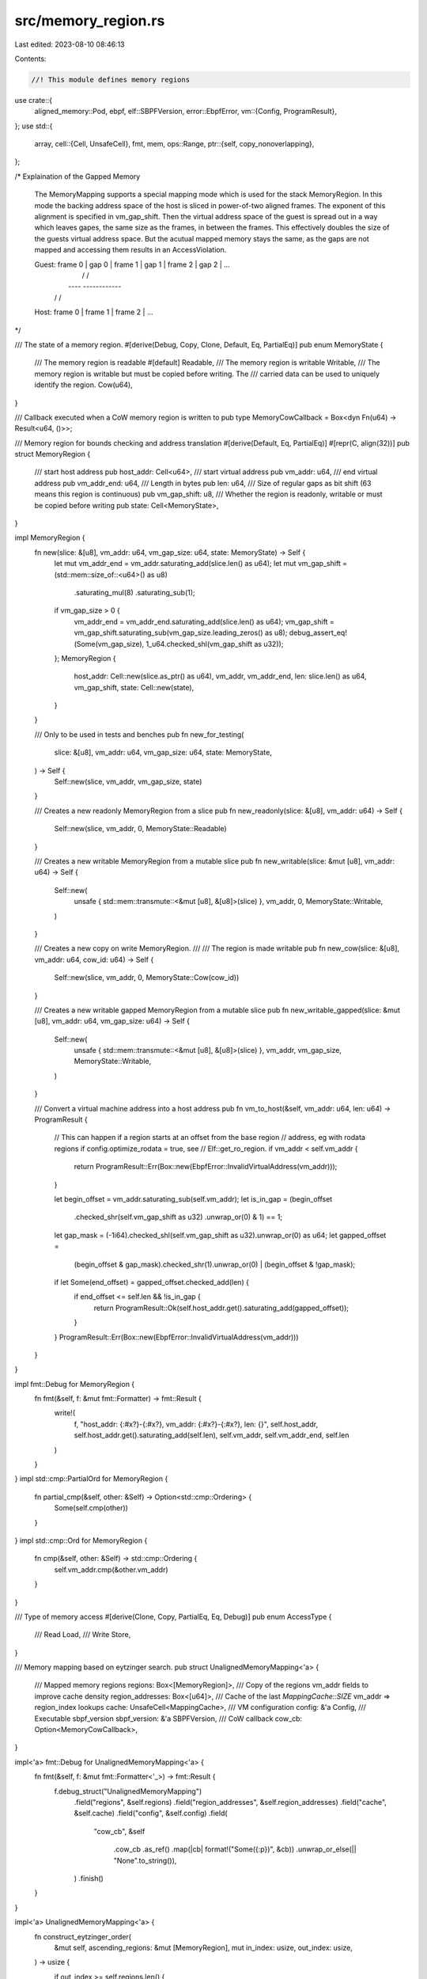 src/memory_region.rs
====================

Last edited: 2023-08-10 08:46:13

Contents:

.. code-block:: rs

    //! This module defines memory regions

use crate::{
    aligned_memory::Pod,
    ebpf,
    elf::SBPFVersion,
    error::EbpfError,
    vm::{Config, ProgramResult},
};
use std::{
    array,
    cell::{Cell, UnsafeCell},
    fmt, mem,
    ops::Range,
    ptr::{self, copy_nonoverlapping},
};

/* Explaination of the Gapped Memory

    The MemoryMapping supports a special mapping mode which is used for the stack MemoryRegion.
    In this mode the backing address space of the host is sliced in power-of-two aligned frames.
    The exponent of this alignment is specified in vm_gap_shift. Then the virtual address space
    of the guest is spread out in a way which leaves gapes, the same size as the frames, in
    between the frames. This effectively doubles the size of the guests virtual address space.
    But the acutual mapped memory stays the same, as the gaps are not mapped and accessing them
    results in an AccessViolation.

    Guest: frame 0 | gap 0 | frame 1 | gap 1 | frame 2 | gap 2 | ...
              |                /                 /
              |          *----*    *------------*
              |         /         /
    Host:  frame 0 | frame 1 | frame 2 | ...
*/

/// The state of a memory region.
#[derive(Debug, Copy, Clone, Default, Eq, PartialEq)]
pub enum MemoryState {
    /// The memory region is readable
    #[default]
    Readable,
    /// The memory region is writable
    Writable,
    /// The memory region is writable but must be copied before writing. The
    /// carried data can be used to uniquely identify the region.
    Cow(u64),
}

/// Callback executed when a CoW memory region is written to
pub type MemoryCowCallback = Box<dyn Fn(u64) -> Result<u64, ()>>;

/// Memory region for bounds checking and address translation
#[derive(Default, Eq, PartialEq)]
#[repr(C, align(32))]
pub struct MemoryRegion {
    /// start host address
    pub host_addr: Cell<u64>,
    /// start virtual address
    pub vm_addr: u64,
    /// end virtual address
    pub vm_addr_end: u64,
    /// Length in bytes
    pub len: u64,
    /// Size of regular gaps as bit shift (63 means this region is continuous)
    pub vm_gap_shift: u8,
    /// Whether the region is readonly, writable or must be copied before writing
    pub state: Cell<MemoryState>,
}

impl MemoryRegion {
    fn new(slice: &[u8], vm_addr: u64, vm_gap_size: u64, state: MemoryState) -> Self {
        let mut vm_addr_end = vm_addr.saturating_add(slice.len() as u64);
        let mut vm_gap_shift = (std::mem::size_of::<u64>() as u8)
            .saturating_mul(8)
            .saturating_sub(1);
        if vm_gap_size > 0 {
            vm_addr_end = vm_addr_end.saturating_add(slice.len() as u64);
            vm_gap_shift = vm_gap_shift.saturating_sub(vm_gap_size.leading_zeros() as u8);
            debug_assert_eq!(Some(vm_gap_size), 1_u64.checked_shl(vm_gap_shift as u32));
        };
        MemoryRegion {
            host_addr: Cell::new(slice.as_ptr() as u64),
            vm_addr,
            vm_addr_end,
            len: slice.len() as u64,
            vm_gap_shift,
            state: Cell::new(state),
        }
    }

    /// Only to be used in tests and benches
    pub fn new_for_testing(
        slice: &[u8],
        vm_addr: u64,
        vm_gap_size: u64,
        state: MemoryState,
    ) -> Self {
        Self::new(slice, vm_addr, vm_gap_size, state)
    }

    /// Creates a new readonly MemoryRegion from a slice
    pub fn new_readonly(slice: &[u8], vm_addr: u64) -> Self {
        Self::new(slice, vm_addr, 0, MemoryState::Readable)
    }

    /// Creates a new writable MemoryRegion from a mutable slice
    pub fn new_writable(slice: &mut [u8], vm_addr: u64) -> Self {
        Self::new(
            unsafe { std::mem::transmute::<&mut [u8], &[u8]>(slice) },
            vm_addr,
            0,
            MemoryState::Writable,
        )
    }

    /// Creates a new copy on write MemoryRegion.
    ///
    /// The region is made writable
    pub fn new_cow(slice: &[u8], vm_addr: u64, cow_id: u64) -> Self {
        Self::new(slice, vm_addr, 0, MemoryState::Cow(cow_id))
    }

    /// Creates a new writable gapped MemoryRegion from a mutable slice
    pub fn new_writable_gapped(slice: &mut [u8], vm_addr: u64, vm_gap_size: u64) -> Self {
        Self::new(
            unsafe { std::mem::transmute::<&mut [u8], &[u8]>(slice) },
            vm_addr,
            vm_gap_size,
            MemoryState::Writable,
        )
    }

    /// Convert a virtual machine address into a host address
    pub fn vm_to_host(&self, vm_addr: u64, len: u64) -> ProgramResult {
        // This can happen if a region starts at an offset from the base region
        // address, eg with rodata regions if config.optimize_rodata = true, see
        // Elf::get_ro_region.
        if vm_addr < self.vm_addr {
            return ProgramResult::Err(Box::new(EbpfError::InvalidVirtualAddress(vm_addr)));
        }

        let begin_offset = vm_addr.saturating_sub(self.vm_addr);
        let is_in_gap = (begin_offset
            .checked_shr(self.vm_gap_shift as u32)
            .unwrap_or(0)
            & 1)
            == 1;
        let gap_mask = (-1i64).checked_shl(self.vm_gap_shift as u32).unwrap_or(0) as u64;
        let gapped_offset =
            (begin_offset & gap_mask).checked_shr(1).unwrap_or(0) | (begin_offset & !gap_mask);
        if let Some(end_offset) = gapped_offset.checked_add(len) {
            if end_offset <= self.len && !is_in_gap {
                return ProgramResult::Ok(self.host_addr.get().saturating_add(gapped_offset));
            }
        }
        ProgramResult::Err(Box::new(EbpfError::InvalidVirtualAddress(vm_addr)))
    }
}

impl fmt::Debug for MemoryRegion {
    fn fmt(&self, f: &mut fmt::Formatter) -> fmt::Result {
        write!(
            f,
            "host_addr: {:#x?}-{:#x?}, vm_addr: {:#x?}-{:#x?}, len: {}",
            self.host_addr,
            self.host_addr.get().saturating_add(self.len),
            self.vm_addr,
            self.vm_addr_end,
            self.len
        )
    }
}
impl std::cmp::PartialOrd for MemoryRegion {
    fn partial_cmp(&self, other: &Self) -> Option<std::cmp::Ordering> {
        Some(self.cmp(other))
    }
}
impl std::cmp::Ord for MemoryRegion {
    fn cmp(&self, other: &Self) -> std::cmp::Ordering {
        self.vm_addr.cmp(&other.vm_addr)
    }
}

/// Type of memory access
#[derive(Clone, Copy, PartialEq, Eq, Debug)]
pub enum AccessType {
    /// Read
    Load,
    /// Write
    Store,
}

/// Memory mapping based on eytzinger search.
pub struct UnalignedMemoryMapping<'a> {
    /// Mapped memory regions
    regions: Box<[MemoryRegion]>,
    /// Copy of the regions vm_addr fields to improve cache density
    region_addresses: Box<[u64]>,
    /// Cache of the last `MappingCache::SIZE` vm_addr => region_index lookups
    cache: UnsafeCell<MappingCache>,
    /// VM configuration
    config: &'a Config,
    /// Executable sbpf_version
    sbpf_version: &'a SBPFVersion,
    /// CoW callback
    cow_cb: Option<MemoryCowCallback>,
}

impl<'a> fmt::Debug for UnalignedMemoryMapping<'a> {
    fn fmt(&self, f: &mut fmt::Formatter<'_>) -> fmt::Result {
        f.debug_struct("UnalignedMemoryMapping")
            .field("regions", &self.regions)
            .field("region_addresses", &self.region_addresses)
            .field("cache", &self.cache)
            .field("config", &self.config)
            .field(
                "cow_cb",
                &self
                    .cow_cb
                    .as_ref()
                    .map(|cb| format!("Some({:p})", &cb))
                    .unwrap_or_else(|| "None".to_string()),
            )
            .finish()
    }
}

impl<'a> UnalignedMemoryMapping<'a> {
    fn construct_eytzinger_order(
        &mut self,
        ascending_regions: &mut [MemoryRegion],
        mut in_index: usize,
        out_index: usize,
    ) -> usize {
        if out_index >= self.regions.len() {
            return in_index;
        }
        in_index = self.construct_eytzinger_order(
            ascending_regions,
            in_index,
            out_index.saturating_mul(2).saturating_add(1),
        );
        self.regions[out_index] = mem::take(&mut ascending_regions[in_index]);
        self.region_addresses[out_index] = self.regions[out_index].vm_addr;
        self.construct_eytzinger_order(
            ascending_regions,
            in_index.saturating_add(1),
            out_index.saturating_mul(2).saturating_add(2),
        )
    }

    fn new_internal(
        mut regions: Vec<MemoryRegion>,
        cow_cb: Option<MemoryCowCallback>,
        config: &'a Config,
        sbpf_version: &'a SBPFVersion,
    ) -> Result<Self, EbpfError> {
        regions.sort();
        for index in 1..regions.len() {
            let first = &regions[index.saturating_sub(1)];
            let second = &regions[index];
            if first.vm_addr_end > second.vm_addr {
                return Err(EbpfError::InvalidMemoryRegion(index));
            }
        }

        let mut result = Self {
            regions: (0..regions.len())
                .map(|_| MemoryRegion::default())
                .collect::<Vec<_>>()
                .into_boxed_slice(),
            region_addresses: vec![0; regions.len()].into_boxed_slice(),
            cache: UnsafeCell::new(MappingCache::new()),
            config,
            sbpf_version,
            cow_cb,
        };
        result.construct_eytzinger_order(&mut regions, 0, 0);
        Ok(result)
    }

    /// Creates a new UnalignedMemoryMapping structure from the given regions
    pub fn new(
        regions: Vec<MemoryRegion>,
        config: &'a Config,
        sbpf_version: &'a SBPFVersion,
    ) -> Result<Self, EbpfError> {
        Self::new_internal(regions, None, config, sbpf_version)
    }

    /// Creates a new UnalignedMemoryMapping from the given regions.
    ///
    /// `cow_cb` is used to copy CoW regions on the first write access.
    pub fn new_with_cow(
        regions: Vec<MemoryRegion>,
        cow_cb: MemoryCowCallback,
        config: &'a Config,
        sbpf_version: &'a SBPFVersion,
    ) -> Result<Self, EbpfError> {
        Self::new_internal(regions, Some(cow_cb), config, sbpf_version)
    }

    #[allow(clippy::arithmetic_side_effects)]
    fn find_region(&self, cache: &mut MappingCache, vm_addr: u64) -> Option<&MemoryRegion> {
        if let Some(index) = cache.find(vm_addr) {
            // Safety:
            // Cached index, we validated it before caching it. See the corresponding safety section
            // in the miss branch.
            Some(unsafe { self.regions.get_unchecked(index - 1) })
        } else {
            let mut index = 1;
            while index <= self.region_addresses.len() {
                // Safety:
                // we start the search at index=1 and in the loop condition check
                // for index <= len, so bound checks can be avoided
                index = (index << 1)
                    + unsafe { *self.region_addresses.get_unchecked(index - 1) <= vm_addr }
                        as usize;
            }
            index >>= index.trailing_zeros() + 1;
            if index == 0 {
                return None;
            }
            // Safety:
            // we check for index==0 above, and by construction if we get here index
            // must be contained in region
            let region = unsafe { self.regions.get_unchecked(index - 1) };
            cache.insert(region.vm_addr..region.vm_addr_end, index);
            Some(region)
        }
    }

    /// Given a list of regions translate from virtual machine to host address
    pub fn map(&self, access_type: AccessType, vm_addr: u64, len: u64, pc: usize) -> ProgramResult {
        // Safety:
        // &mut references to the mapping cache are only created internally from methods that do not
        // invoke each other. UnalignedMemoryMapping is !Sync, so the cache reference below is
        // guaranteed to be unique.
        let cache = unsafe { &mut *self.cache.get() };

        let region = match self.find_region(cache, vm_addr) {
            Some(res) => res,
            None => {
                return generate_access_violation(
                    self.config,
                    self.sbpf_version,
                    access_type,
                    vm_addr,
                    len,
                    pc,
                )
            }
        };

        if access_type == AccessType::Load || ensure_writable_region(region, &self.cow_cb) {
            if let ProgramResult::Ok(host_addr) = region.vm_to_host(vm_addr, len) {
                return ProgramResult::Ok(host_addr);
            }
        }

        generate_access_violation(
            self.config,
            self.sbpf_version,
            access_type,
            vm_addr,
            len,
            pc,
        )
    }

    /// Loads `size_of::<T>()` bytes from the given address.
    ///
    /// See [MemoryMapping::load].
    #[inline(always)]
    pub fn load<T: Pod + Into<u64>>(&self, mut vm_addr: u64, pc: usize) -> ProgramResult {
        let mut len = mem::size_of::<T>() as u64;
        debug_assert!(len <= mem::size_of::<u64>() as u64);

        // Safety:
        // &mut references to the mapping cache are only created internally from methods that do not
        // invoke each other. UnalignedMemoryMapping is !Sync, so the cache reference below is
        // guaranteed to be unique.
        let cache = unsafe { &mut *self.cache.get() };

        let mut region = match self.find_region(cache, vm_addr) {
            Some(region) => {
                if let ProgramResult::Ok(host_addr) = region.vm_to_host(vm_addr, len) {
                    // fast path
                    return ProgramResult::Ok(unsafe {
                        ptr::read_unaligned::<T>(host_addr as *const _).into()
                    });
                }

                region
            }
            None => {
                return generate_access_violation(
                    self.config,
                    self.sbpf_version,
                    AccessType::Load,
                    vm_addr,
                    len,
                    pc,
                )
            }
        };

        // slow path
        let initial_len = len;
        let initial_vm_addr = vm_addr;
        let mut value = 0u64;
        let mut ptr = &mut value as *mut _ as *mut u8;

        while len > 0 {
            let load_len = len.min(region.vm_addr_end.saturating_sub(vm_addr));
            if load_len == 0 {
                break;
            }
            if let ProgramResult::Ok(host_addr) = region.vm_to_host(vm_addr, load_len) {
                // Safety:
                // we debug_assert!(len <= mem::size_of::<u64>()) so we never
                // overflow &value
                unsafe {
                    copy_nonoverlapping(host_addr as *const _, ptr, load_len as usize);
                    ptr = ptr.add(load_len as usize);
                };
                len = len.saturating_sub(load_len);
                if len == 0 {
                    return ProgramResult::Ok(value);
                }
                vm_addr = vm_addr.saturating_add(load_len);
                region = match self.find_region(cache, vm_addr) {
                    Some(region) => region,
                    None => break,
                };
            } else {
                break;
            }
        }

        generate_access_violation(
            self.config,
            self.sbpf_version,
            AccessType::Load,
            initial_vm_addr,
            initial_len,
            pc,
        )
    }

    /// Store `value` at the given address.
    ///
    /// See [MemoryMapping::store].
    #[inline]
    pub fn store<T: Pod>(&self, value: T, mut vm_addr: u64, pc: usize) -> ProgramResult {
        let mut len = mem::size_of::<T>() as u64;

        // Safety:
        // &mut references to the mapping cache are only created internally from methods that do not
        // invoke each other. UnalignedMemoryMapping is !Sync, so the cache reference below is
        // guaranteed to be unique.
        let cache = unsafe { &mut *self.cache.get() };

        let mut src = &value as *const _ as *const u8;

        let mut region = match self.find_region(cache, vm_addr) {
            Some(region) if ensure_writable_region(region, &self.cow_cb) => {
                // fast path
                if let ProgramResult::Ok(host_addr) = region.vm_to_host(vm_addr, len) {
                    // Safety:
                    // vm_to_host() succeeded so we know there's enough space to
                    // store `value`
                    unsafe { ptr::write_unaligned(host_addr as *mut _, value) };
                    return ProgramResult::Ok(host_addr);
                }
                region
            }
            _ => {
                return generate_access_violation(
                    self.config,
                    self.sbpf_version,
                    AccessType::Store,
                    vm_addr,
                    len,
                    pc,
                )
            }
        };

        // slow path
        let initial_len = len;
        let initial_vm_addr = vm_addr;

        while len > 0 {
            if !ensure_writable_region(region, &self.cow_cb) {
                break;
            }

            let write_len = len.min(region.vm_addr_end.saturating_sub(vm_addr));
            if write_len == 0 {
                break;
            }
            if let ProgramResult::Ok(host_addr) = region.vm_to_host(vm_addr, write_len) {
                // Safety:
                // vm_to_host() succeeded so we have enough space for write_len
                unsafe { copy_nonoverlapping(src, host_addr as *mut _, write_len as usize) };
                len = len.saturating_sub(write_len);
                if len == 0 {
                    return ProgramResult::Ok(host_addr);
                }
                src = unsafe { src.add(write_len as usize) };
                vm_addr = vm_addr.saturating_add(write_len);
                region = match self.find_region(cache, vm_addr) {
                    Some(region) => region,
                    None => break,
                };
            } else {
                break;
            }
        }

        generate_access_violation(
            self.config,
            self.sbpf_version,
            AccessType::Store,
            initial_vm_addr,
            initial_len,
            pc,
        )
    }

    /// Returns the `MemoryRegion` corresponding to the given address.
    pub fn region(
        &self,
        access_type: AccessType,
        vm_addr: u64,
    ) -> Result<&MemoryRegion, Box<dyn std::error::Error>> {
        // Safety:
        // &mut references to the mapping cache are only created internally from methods that do not
        // invoke each other. UnalignedMemoryMapping is !Sync, so the cache reference below is
        // guaranteed to be unique.
        let cache = unsafe { &mut *self.cache.get() };
        if let Some(region) = self.find_region(cache, vm_addr) {
            if (region.vm_addr..region.vm_addr_end).contains(&vm_addr)
                && (access_type == AccessType::Load || ensure_writable_region(region, &self.cow_cb))
            {
                return Ok(region);
            }
        }
        Err(
            generate_access_violation(self.config, self.sbpf_version, access_type, vm_addr, 0, 0)
                .unwrap_err(),
        )
    }

    /// Returns the `MemoryRegion`s in this mapping
    pub fn get_regions(&self) -> &[MemoryRegion] {
        &self.regions
    }

    /// Replaces the `MemoryRegion` at the given index
    pub fn replace_region(&mut self, index: usize, region: MemoryRegion) -> Result<(), EbpfError> {
        if index >= self.regions.len() || self.regions[index].vm_addr != region.vm_addr {
            return Err(EbpfError::InvalidMemoryRegion(index));
        }
        self.regions[index] = region;
        self.cache.get_mut().flush();
        Ok(())
    }
}

/// Memory mapping that uses the upper half of an address to identify the
/// underlying memory region.
pub struct AlignedMemoryMapping<'a> {
    /// Mapped memory regions
    regions: Box<[MemoryRegion]>,
    /// VM configuration
    config: &'a Config,
    /// Executable sbpf_version
    sbpf_version: &'a SBPFVersion,
    /// CoW callback
    cow_cb: Option<MemoryCowCallback>,
}

impl<'a> fmt::Debug for AlignedMemoryMapping<'a> {
    fn fmt(&self, f: &mut fmt::Formatter<'_>) -> fmt::Result {
        f.debug_struct("AlignedMemoryMapping")
            .field("regions", &self.regions)
            .field("config", &self.config)
            .field(
                "cow_cb",
                &self
                    .cow_cb
                    .as_ref()
                    .map(|cb| format!("Some({:p})", &cb))
                    .unwrap_or_else(|| "None".to_string()),
            )
            .finish()
    }
}

impl<'a> AlignedMemoryMapping<'a> {
    fn new_internal(
        mut regions: Vec<MemoryRegion>,
        cow_cb: Option<MemoryCowCallback>,
        config: &'a Config,
        sbpf_version: &'a SBPFVersion,
    ) -> Result<Self, EbpfError> {
        regions.insert(0, MemoryRegion::new_readonly(&[], 0));
        regions.sort();
        for (index, region) in regions.iter().enumerate() {
            if region
                .vm_addr
                .checked_shr(ebpf::VIRTUAL_ADDRESS_BITS as u32)
                .unwrap_or(0)
                != index as u64
            {
                return Err(EbpfError::InvalidMemoryRegion(index));
            }
        }
        Ok(Self {
            regions: regions.into_boxed_slice(),
            config,
            sbpf_version,
            cow_cb,
        })
    }

    /// Creates a new MemoryMapping structure from the given regions
    pub fn new(
        regions: Vec<MemoryRegion>,
        config: &'a Config,
        sbpf_version: &'a SBPFVersion,
    ) -> Result<Self, EbpfError> {
        Self::new_internal(regions, None, config, sbpf_version)
    }

    /// Creates a new MemoryMapping structure from the given regions.
    ///
    /// `cow_cb` is used to copy CoW regions on the first write access.
    pub fn new_with_cow(
        regions: Vec<MemoryRegion>,
        cow_cb: MemoryCowCallback,
        config: &'a Config,
        sbpf_version: &'a SBPFVersion,
    ) -> Result<Self, EbpfError> {
        Self::new_internal(regions, Some(cow_cb), config, sbpf_version)
    }

    /// Given a list of regions translate from virtual machine to host address
    pub fn map(&self, access_type: AccessType, vm_addr: u64, len: u64, pc: usize) -> ProgramResult {
        let index = vm_addr
            .checked_shr(ebpf::VIRTUAL_ADDRESS_BITS as u32)
            .unwrap_or(0) as usize;
        if (1..self.regions.len()).contains(&index) {
            let region = &self.regions[index];
            if access_type == AccessType::Load || ensure_writable_region(region, &self.cow_cb) {
                if let ProgramResult::Ok(host_addr) = region.vm_to_host(vm_addr, len) {
                    return ProgramResult::Ok(host_addr);
                }
            }
        }
        generate_access_violation(
            self.config,
            self.sbpf_version,
            access_type,
            vm_addr,
            len,
            pc,
        )
    }

    /// Loads `size_of::<T>()` bytes from the given address.
    ///
    /// See [MemoryMapping::load].
    #[inline]
    pub fn load<T: Pod + Into<u64>>(&self, vm_addr: u64, pc: usize) -> ProgramResult {
        let len = mem::size_of::<T>() as u64;
        match self.map(AccessType::Load, vm_addr, len, pc) {
            ProgramResult::Ok(host_addr) => {
                ProgramResult::Ok(unsafe { ptr::read_unaligned::<T>(host_addr as *const _) }.into())
            }
            err => err,
        }
    }

    /// Store `value` at the given address.
    ///
    /// See [MemoryMapping::store].
    #[inline]
    pub fn store<T: Pod>(&self, value: T, vm_addr: u64, pc: usize) -> ProgramResult {
        let len = mem::size_of::<T>() as u64;
        debug_assert!(len <= mem::size_of::<u64>() as u64);

        match self.map(AccessType::Store, vm_addr, len, pc) {
            ProgramResult::Ok(host_addr) => {
                // Safety:
                // map succeeded so we can write at least `len` bytes
                unsafe {
                    ptr::write_unaligned(host_addr as *mut T, value);
                }
                ProgramResult::Ok(host_addr)
            }

            err => err,
        }
    }

    /// Returns the `MemoryRegion` corresponding to the given address.
    pub fn region(
        &self,
        access_type: AccessType,
        vm_addr: u64,
    ) -> Result<&MemoryRegion, Box<dyn std::error::Error>> {
        let index = vm_addr
            .checked_shr(ebpf::VIRTUAL_ADDRESS_BITS as u32)
            .unwrap_or(0) as usize;
        if (1..self.regions.len()).contains(&index) {
            let region = &self.regions[index];
            if (region.vm_addr..region.vm_addr_end).contains(&vm_addr)
                && (access_type == AccessType::Load || ensure_writable_region(region, &self.cow_cb))
            {
                return Ok(region);
            }
        }
        Err(
            generate_access_violation(self.config, self.sbpf_version, access_type, vm_addr, 0, 0)
                .unwrap_err(),
        )
    }

    /// Returns the `MemoryRegion`s in this mapping
    pub fn get_regions(&self) -> &[MemoryRegion] {
        &self.regions
    }

    /// Replaces the `MemoryRegion` at the given index
    pub fn replace_region(&mut self, index: usize, region: MemoryRegion) -> Result<(), EbpfError> {
        if index >= self.regions.len() {
            return Err(EbpfError::InvalidMemoryRegion(index));
        }
        let begin_index = region
            .vm_addr
            .checked_shr(ebpf::VIRTUAL_ADDRESS_BITS as u32)
            .unwrap_or(0) as usize;
        let end_index = region
            .vm_addr
            .saturating_add(region.len.saturating_sub(1))
            .checked_shr(ebpf::VIRTUAL_ADDRESS_BITS as u32)
            .unwrap_or(0) as usize;
        if begin_index != index || end_index != index {
            return Err(EbpfError::InvalidMemoryRegion(index));
        }
        self.regions[index] = region;
        Ok(())
    }
}

/// Maps virtual memory to host memory.
#[derive(Debug)]
pub enum MemoryMapping<'a> {
    /// Used when address translation is disabled
    Identity,
    /// Aligned memory mapping which uses the upper half of an address to
    /// identify the underlying memory region.
    Aligned(AlignedMemoryMapping<'a>),
    /// Memory mapping that allows mapping unaligned memory regions.
    Unaligned(UnalignedMemoryMapping<'a>),
}

impl<'a> MemoryMapping<'a> {
    pub(crate) fn new_identity() -> Self {
        MemoryMapping::Identity
    }

    /// Creates a new memory mapping.
    ///
    /// Uses aligned or unaligned memory mapping depending on the value of
    /// `config.aligned_memory_mapping=true`.
    pub fn new(
        regions: Vec<MemoryRegion>,
        config: &'a Config,
        sbpf_version: &'a SBPFVersion,
    ) -> Result<Self, EbpfError> {
        if config.aligned_memory_mapping {
            AlignedMemoryMapping::new(regions, config, sbpf_version).map(MemoryMapping::Aligned)
        } else {
            UnalignedMemoryMapping::new(regions, config, sbpf_version).map(MemoryMapping::Unaligned)
        }
    }

    /// Creates a new memory mapping.
    ///
    /// Uses aligned or unaligned memory mapping depending on the value of
    /// `config.aligned_memory_mapping=true`. `cow_cb` is used to copy CoW memory regions.
    pub fn new_with_cow(
        regions: Vec<MemoryRegion>,
        cow_cb: MemoryCowCallback,
        config: &'a Config,
        sbpf_version: &'a SBPFVersion,
    ) -> Result<Self, EbpfError> {
        if config.aligned_memory_mapping {
            AlignedMemoryMapping::new_with_cow(regions, cow_cb, config, sbpf_version)
                .map(MemoryMapping::Aligned)
        } else {
            UnalignedMemoryMapping::new_with_cow(regions, cow_cb, config, sbpf_version)
                .map(MemoryMapping::Unaligned)
        }
    }

    /// Map virtual memory to host memory.
    pub fn map(&self, access_type: AccessType, vm_addr: u64, len: u64, pc: usize) -> ProgramResult {
        match self {
            MemoryMapping::Identity => ProgramResult::Ok(vm_addr),
            MemoryMapping::Aligned(m) => m.map(access_type, vm_addr, len, pc),
            MemoryMapping::Unaligned(m) => m.map(access_type, vm_addr, len, pc),
        }
    }

    /// Loads `size_of::<T>()` bytes from the given address.
    ///
    /// Works across memory region boundaries.
    #[inline]
    pub fn load<T: Pod + Into<u64>>(&self, vm_addr: u64, pc: usize) -> ProgramResult {
        match self {
            MemoryMapping::Identity => unsafe {
                ProgramResult::Ok(ptr::read_unaligned(vm_addr as *const T).into())
            },
            MemoryMapping::Aligned(m) => m.load::<T>(vm_addr, pc),
            MemoryMapping::Unaligned(m) => m.load::<T>(vm_addr, pc),
        }
    }

    /// Store `value` at the given address.
    ///
    /// Works across memory region boundaries if `len` does not fit within a single region.
    #[inline]
    pub fn store<T: Pod>(&self, value: T, vm_addr: u64, pc: usize) -> ProgramResult {
        match self {
            MemoryMapping::Identity => unsafe {
                ptr::write_unaligned(vm_addr as *mut T, value);
                ProgramResult::Ok(0)
            },
            MemoryMapping::Aligned(m) => m.store(value, vm_addr, pc),
            MemoryMapping::Unaligned(m) => m.store(value, vm_addr, pc),
        }
    }

    /// Returns the `MemoryRegion` corresponding to the given address.
    pub fn region(
        &self,
        access_type: AccessType,
        vm_addr: u64,
    ) -> Result<&MemoryRegion, Box<dyn std::error::Error>> {
        match self {
            MemoryMapping::Identity => Err(Box::new(EbpfError::InvalidMemoryRegion(0))),
            MemoryMapping::Aligned(m) => m.region(access_type, vm_addr),
            MemoryMapping::Unaligned(m) => m.region(access_type, vm_addr),
        }
    }

    /// Returns the `MemoryRegion`s in this mapping.
    pub fn get_regions(&self) -> &[MemoryRegion] {
        match self {
            MemoryMapping::Identity => &[],
            MemoryMapping::Aligned(m) => m.get_regions(),
            MemoryMapping::Unaligned(m) => m.get_regions(),
        }
    }

    /// Replaces the `MemoryRegion` at the given index
    pub fn replace_region(&mut self, index: usize, region: MemoryRegion) -> Result<(), EbpfError> {
        match self {
            MemoryMapping::Identity => Err(EbpfError::InvalidMemoryRegion(index)),
            MemoryMapping::Aligned(m) => m.replace_region(index, region),
            MemoryMapping::Unaligned(m) => m.replace_region(index, region),
        }
    }
}

// Ensure that the given region is writable.
//
// If the region is CoW, cow_cb is called to execute the CoW operation.
fn ensure_writable_region(region: &MemoryRegion, cow_cb: &Option<MemoryCowCallback>) -> bool {
    match (region.state.get(), cow_cb) {
        (MemoryState::Writable, _) => true,
        (MemoryState::Cow(cow_id), Some(cb)) => match cb(cow_id) {
            Ok(host_addr) => {
                region.host_addr.replace(host_addr);
                region.state.replace(MemoryState::Writable);
                true
            }
            Err(_) => false,
        },
        _ => false,
    }
}

/// Helper for map to generate errors
fn generate_access_violation(
    config: &Config,
    sbpf_version: &SBPFVersion,
    access_type: AccessType,
    vm_addr: u64,
    len: u64,
    pc: usize,
) -> ProgramResult {
    let stack_frame = (vm_addr as i64)
        .saturating_sub(ebpf::MM_STACK_START as i64)
        .checked_div(config.stack_frame_size as i64)
        .unwrap_or(0);
    if !sbpf_version.dynamic_stack_frames()
        && (-1..(config.max_call_depth as i64).saturating_add(1)).contains(&stack_frame)
    {
        ProgramResult::Err(Box::new(EbpfError::StackAccessViolation(
            pc,
            access_type,
            vm_addr,
            len,
            stack_frame,
        )))
    } else {
        let region_name = match vm_addr & (!ebpf::MM_PROGRAM_START.saturating_sub(1)) {
            ebpf::MM_PROGRAM_START => "program",
            ebpf::MM_STACK_START => "stack",
            ebpf::MM_HEAP_START => "heap",
            ebpf::MM_INPUT_START => "input",
            _ => "unknown",
        };
        ProgramResult::Err(Box::new(EbpfError::AccessViolation(
            pc,
            access_type,
            vm_addr,
            len,
            region_name,
        )))
    }
}

/// Fast, small linear cache used to speed up unaligned memory mapping.
#[derive(Debug)]
struct MappingCache {
    // The cached entries.
    entries: [(Range<u64>, usize); MappingCache::SIZE as usize],
    // Index of the last accessed memory region.
    //
    // New entries are written backwards, so that find() can always scan
    // forward which is faster.
    head: isize,
}

impl MappingCache {
    const SIZE: isize = 4;

    fn new() -> MappingCache {
        MappingCache {
            entries: array::from_fn(|_| (0..0, 0)),
            head: 0,
        }
    }

    #[allow(clippy::arithmetic_side_effects)]
    #[inline]
    fn find(&self, vm_addr: u64) -> Option<usize> {
        for i in 0..Self::SIZE {
            let index = (self.head + i) % Self::SIZE;
            // Safety:
            // index is guaranteed to be between 0..Self::SIZE
            let (vm_range, region_index) = unsafe { self.entries.get_unchecked(index as usize) };
            if vm_range.contains(&vm_addr) {
                return Some(*region_index);
            }
        }

        None
    }

    #[allow(clippy::arithmetic_side_effects)]
    #[inline]
    fn insert(&mut self, vm_range: Range<u64>, region_index: usize) {
        self.head = (self.head - 1).rem_euclid(Self::SIZE);
        // Safety:
        // self.head is guaranteed to be between 0..Self::SIZE
        unsafe { *self.entries.get_unchecked_mut(self.head as usize) = (vm_range, region_index) };
    }

    #[inline]
    fn flush(&mut self) {
        self.entries = array::from_fn(|_| (0..0, 0));
        self.head = 0;
    }
}

#[cfg(test)]
mod test {
    use std::{cell::RefCell, rc::Rc};
    use test_utils::assert_error;

    use super::*;

    #[test]
    fn test_mapping_cache() {
        let mut cache = MappingCache::new();
        assert_eq!(cache.find(0), None);

        let mut ranges = vec![10u64..20, 20..30, 30..40, 40..50];
        for (region, range) in ranges.iter().cloned().enumerate() {
            cache.insert(range, region);
        }
        for (region, range) in ranges.iter().enumerate() {
            if region > 0 {
                assert_eq!(cache.find(range.start - 1), Some(region - 1));
            } else {
                assert_eq!(cache.find(range.start - 1), None);
            }
            assert_eq!(cache.find(range.start), Some(region));
            assert_eq!(cache.find(range.start + 1), Some(region));
            assert_eq!(cache.find(range.end - 1), Some(region));
            if region < 3 {
                assert_eq!(cache.find(range.end), Some(region + 1));
            } else {
                assert_eq!(cache.find(range.end), None);
            }
        }

        cache.insert(50..60, 4);
        ranges.push(50..60);
        for (region, range) in ranges.iter().enumerate() {
            if region == 0 {
                assert_eq!(cache.find(range.start), None);
                continue;
            }
            if region > 1 {
                assert_eq!(cache.find(range.start - 1), Some(region - 1));
            } else {
                assert_eq!(cache.find(range.start - 1), None);
            }
            assert_eq!(cache.find(range.start), Some(region));
            assert_eq!(cache.find(range.start + 1), Some(region));
            assert_eq!(cache.find(range.end - 1), Some(region));
            if region < 4 {
                assert_eq!(cache.find(range.end), Some(region + 1));
            } else {
                assert_eq!(cache.find(range.end), None);
            }
        }
    }

    #[test]
    fn test_mapping_cache_flush() {
        let mut cache = MappingCache::new();
        assert_eq!(cache.find(0), None);
        cache.insert(0..10, 0);
        assert_eq!(cache.find(0), Some(0));
        cache.flush();
        assert_eq!(cache.find(0), None);
    }

    #[test]
    fn test_map_empty() {
        let config = Config::default();
        let m = UnalignedMemoryMapping::new(vec![], &config, &SBPFVersion::V2).unwrap();
        assert_error!(
            m.map(AccessType::Load, ebpf::MM_INPUT_START, 8, 0),
            "AccessViolation"
        );

        let m = AlignedMemoryMapping::new(vec![], &config, &SBPFVersion::V2).unwrap();
        assert_error!(
            m.map(AccessType::Load, ebpf::MM_INPUT_START, 8, 0),
            "AccessViolation"
        );
    }

    #[test]
    fn test_gapped_map() {
        for aligned_memory_mapping in [false, true] {
            let config = Config {
                aligned_memory_mapping,
                ..Config::default()
            };
            let mut mem1 = vec![0xff; 8];
            let m = MemoryMapping::new(
                vec![
                    MemoryRegion::new_readonly(&[0; 8], ebpf::MM_PROGRAM_START),
                    MemoryRegion::new_writable_gapped(&mut mem1, ebpf::MM_STACK_START, 2),
                ],
                &config,
                &SBPFVersion::V2,
            )
            .unwrap();
            for frame in 0..4 {
                let address = ebpf::MM_STACK_START + frame * 4;
                assert!(m.region(AccessType::Load, address).is_ok());
                assert!(m.map(AccessType::Load, address, 2, 0).is_ok());
                assert_error!(
                    m.map(AccessType::Load, address + 2, 2, 0),
                    "AccessViolation"
                );
                assert_eq!(m.load::<u16>(address, 0).unwrap(), 0xFFFF);
                assert_error!(m.load::<u16>(address + 2, 0), "AccessViolation");
                assert!(m.store::<u16>(0xFFFF, address, 0).is_ok());
                assert_error!(m.store::<u16>(0xFFFF, address + 2, 0), "AccessViolation");
            }
        }
    }

    #[test]
    fn test_unaligned_map_overlap() {
        let config = Config::default();
        let mem1 = [1, 2, 3, 4];
        let mem2 = [5, 6];
        assert_error!(
            UnalignedMemoryMapping::new(
                vec![
                    MemoryRegion::new_readonly(&mem1, ebpf::MM_INPUT_START),
                    MemoryRegion::new_readonly(&mem2, ebpf::MM_INPUT_START + mem1.len() as u64 - 1),
                ],
                &config,
                &SBPFVersion::V2,
            ),
            "InvalidMemoryRegion(1)"
        );
        assert!(UnalignedMemoryMapping::new(
            vec![
                MemoryRegion::new_readonly(&mem1, ebpf::MM_INPUT_START),
                MemoryRegion::new_readonly(&mem2, ebpf::MM_INPUT_START + mem1.len() as u64),
            ],
            &config,
            &SBPFVersion::V2,
        )
        .is_ok());
    }

    #[test]
    fn test_unaligned_map() {
        let config = Config::default();
        let mut mem1 = [11];
        let mem2 = [22, 22];
        let mem3 = [33];
        let mem4 = [44, 44];
        let m = UnalignedMemoryMapping::new(
            vec![
                MemoryRegion::new_writable(&mut mem1, ebpf::MM_INPUT_START),
                MemoryRegion::new_readonly(&mem2, ebpf::MM_INPUT_START + mem1.len() as u64),
                MemoryRegion::new_readonly(
                    &mem3,
                    ebpf::MM_INPUT_START + (mem1.len() + mem2.len()) as u64,
                ),
                MemoryRegion::new_readonly(
                    &mem4,
                    ebpf::MM_INPUT_START + (mem1.len() + mem2.len() + mem3.len()) as u64,
                ),
            ],
            &config,
            &SBPFVersion::V2,
        )
        .unwrap();

        assert_eq!(
            m.map(AccessType::Load, ebpf::MM_INPUT_START, 1, 0).unwrap(),
            mem1.as_ptr() as u64
        );

        assert_eq!(
            m.map(AccessType::Store, ebpf::MM_INPUT_START, 1, 0)
                .unwrap(),
            mem1.as_ptr() as u64
        );

        assert_error!(
            m.map(AccessType::Load, ebpf::MM_INPUT_START, 2, 0),
            "AccessViolation"
        );

        assert_eq!(
            m.map(
                AccessType::Load,
                ebpf::MM_INPUT_START + mem1.len() as u64,
                1,
                0,
            )
            .unwrap(),
            mem2.as_ptr() as u64
        );

        assert_eq!(
            m.map(
                AccessType::Load,
                ebpf::MM_INPUT_START + (mem1.len() + mem2.len()) as u64,
                1,
                0,
            )
            .unwrap(),
            mem3.as_ptr() as u64
        );

        assert_eq!(
            m.map(
                AccessType::Load,
                ebpf::MM_INPUT_START + (mem1.len() + mem2.len() + mem3.len()) as u64,
                1,
                0,
            )
            .unwrap(),
            mem4.as_ptr() as u64
        );

        assert_error!(
            m.map(
                AccessType::Load,
                ebpf::MM_INPUT_START + (mem1.len() + mem2.len() + mem3.len() + mem4.len()) as u64,
                1,
                0,
            ),
            "AccessViolation"
        );
    }

    #[test]
    fn test_unaligned_region() {
        let config = Config {
            aligned_memory_mapping: false,
            ..Config::default()
        };

        let mut mem1 = vec![0xFF; 4];
        let mem2 = vec![0xDD; 4];
        let m = MemoryMapping::new(
            vec![
                MemoryRegion::new_writable(&mut mem1, ebpf::MM_INPUT_START),
                MemoryRegion::new_readonly(&mem2, ebpf::MM_INPUT_START + 4),
            ],
            &config,
            &SBPFVersion::V2,
        )
        .unwrap();
        assert_error!(
            m.region(AccessType::Load, ebpf::MM_INPUT_START - 1),
            "AccessViolation"
        );
        assert_eq!(
            m.region(AccessType::Load, ebpf::MM_INPUT_START)
                .unwrap()
                .host_addr
                .get(),
            mem1.as_ptr() as u64
        );
        assert_eq!(
            m.region(AccessType::Load, ebpf::MM_INPUT_START + 3)
                .unwrap()
                .host_addr
                .get(),
            mem1.as_ptr() as u64
        );
        assert_error!(
            m.region(AccessType::Store, ebpf::MM_INPUT_START + 4),
            "AccessViolation"
        );
        assert_eq!(
            m.region(AccessType::Load, ebpf::MM_INPUT_START + 4)
                .unwrap()
                .host_addr
                .get(),
            mem2.as_ptr() as u64
        );
        assert_eq!(
            m.region(AccessType::Load, ebpf::MM_INPUT_START + 7)
                .unwrap()
                .host_addr
                .get(),
            mem2.as_ptr() as u64
        );
        assert_error!(
            m.region(AccessType::Load, ebpf::MM_INPUT_START + 8),
            "AccessViolation"
        );
    }

    #[test]
    fn test_aligned_region() {
        let config = Config {
            aligned_memory_mapping: true,
            ..Config::default()
        };

        let mut mem1 = vec![0xFF; 4];
        let mem2 = vec![0xDD; 4];
        let m = MemoryMapping::new(
            vec![
                MemoryRegion::new_writable(&mut mem1, ebpf::MM_PROGRAM_START),
                MemoryRegion::new_readonly(&mem2, ebpf::MM_STACK_START),
            ],
            &config,
            &SBPFVersion::V2,
        )
        .unwrap();
        assert_error!(
            m.region(AccessType::Load, ebpf::MM_PROGRAM_START - 1),
            "AccessViolation"
        );
        assert_eq!(
            m.region(AccessType::Load, ebpf::MM_PROGRAM_START)
                .unwrap()
                .host_addr
                .get(),
            mem1.as_ptr() as u64
        );
        assert_eq!(
            m.region(AccessType::Load, ebpf::MM_PROGRAM_START + 3)
                .unwrap()
                .host_addr
                .get(),
            mem1.as_ptr() as u64
        );
        assert_error!(
            m.region(AccessType::Load, ebpf::MM_PROGRAM_START + 4),
            "AccessViolation"
        );

        assert_error!(
            m.region(AccessType::Store, ebpf::MM_STACK_START),
            "AccessViolation"
        );
        assert_eq!(
            m.region(AccessType::Load, ebpf::MM_STACK_START)
                .unwrap()
                .host_addr
                .get(),
            mem2.as_ptr() as u64
        );
        assert_eq!(
            m.region(AccessType::Load, ebpf::MM_STACK_START + 3)
                .unwrap()
                .host_addr
                .get(),
            mem2.as_ptr() as u64
        );
        assert_error!(
            m.region(AccessType::Load, ebpf::MM_INPUT_START + 4),
            "AccessViolation"
        );
    }

    #[test]
    fn test_unaligned_map_load() {
        let config = Config {
            aligned_memory_mapping: false,
            ..Config::default()
        };
        let mem1 = [0x11, 0x22];
        let mem2 = [0x33];
        let mem3 = [0x44, 0x55, 0x66];
        let mem4 = [0x77, 0x88, 0x99];
        let m = MemoryMapping::new(
            vec![
                MemoryRegion::new_readonly(&mem1, ebpf::MM_INPUT_START),
                MemoryRegion::new_readonly(&mem2, ebpf::MM_INPUT_START + mem1.len() as u64),
                MemoryRegion::new_readonly(
                    &mem3,
                    ebpf::MM_INPUT_START + (mem1.len() + mem2.len()) as u64,
                ),
                MemoryRegion::new_readonly(
                    &mem4,
                    ebpf::MM_INPUT_START + (mem1.len() + mem2.len() + mem3.len()) as u64,
                ),
            ],
            &config,
            &SBPFVersion::V2,
        )
        .unwrap();

        assert_eq!(m.load::<u16>(ebpf::MM_INPUT_START, 0).unwrap(), 0x2211);
        assert_eq!(m.load::<u32>(ebpf::MM_INPUT_START, 0).unwrap(), 0x44332211);
        assert_eq!(
            m.load::<u64>(ebpf::MM_INPUT_START, 0).unwrap(),
            0x8877665544332211
        );
        assert_eq!(m.load::<u16>(ebpf::MM_INPUT_START + 1, 0).unwrap(), 0x3322);
        assert_eq!(
            m.load::<u32>(ebpf::MM_INPUT_START + 1, 0).unwrap(),
            0x55443322
        );
        assert_eq!(
            m.load::<u64>(ebpf::MM_INPUT_START + 1, 0).unwrap(),
            0x9988776655443322
        );
    }

    #[test]
    fn test_unaligned_map_store() {
        let config = Config {
            aligned_memory_mapping: false,
            ..Config::default()
        };
        let mut mem1 = vec![0xff, 0xff];
        let mut mem2 = vec![0xff];
        let mut mem3 = vec![0xff, 0xff, 0xff];
        let mut mem4 = vec![0xff, 0xff];
        let m = MemoryMapping::new(
            vec![
                MemoryRegion::new_writable(&mut mem1, ebpf::MM_INPUT_START),
                MemoryRegion::new_writable(&mut mem2, ebpf::MM_INPUT_START + mem1.len() as u64),
                MemoryRegion::new_writable(
                    &mut mem3,
                    ebpf::MM_INPUT_START + (mem1.len() + mem2.len()) as u64,
                ),
                MemoryRegion::new_writable(
                    &mut mem4,
                    ebpf::MM_INPUT_START + (mem1.len() + mem2.len() + mem3.len()) as u64,
                ),
            ],
            &config,
            &SBPFVersion::V2,
        )
        .unwrap();
        m.store(0x1122u16, ebpf::MM_INPUT_START, 0).unwrap();
        assert_eq!(m.load::<u16>(ebpf::MM_INPUT_START, 0).unwrap(), 0x1122);

        m.store(0x33445566u32, ebpf::MM_INPUT_START, 0).unwrap();
        assert_eq!(m.load::<u32>(ebpf::MM_INPUT_START, 0).unwrap(), 0x33445566);

        m.store(0x778899AABBCCDDEEu64, ebpf::MM_INPUT_START, 0)
            .unwrap();
        assert_eq!(
            m.load::<u64>(ebpf::MM_INPUT_START, 0).unwrap(),
            0x778899AABBCCDDEE
        );
    }

    #[test]
    fn test_unaligned_map_load_store_fast_paths() {
        let config = Config {
            aligned_memory_mapping: false,
            ..Config::default()
        };
        let mut mem1 = vec![0xff; 8];
        let m = MemoryMapping::new(
            vec![MemoryRegion::new_writable(&mut mem1, ebpf::MM_INPUT_START)],
            &config,
            &SBPFVersion::V2,
        )
        .unwrap();

        m.store(0x1122334455667788u64, ebpf::MM_INPUT_START, 0)
            .unwrap();
        assert_eq!(
            m.load::<u64>(ebpf::MM_INPUT_START, 0).unwrap(),
            0x1122334455667788
        );
        m.store(0x22334455u32, ebpf::MM_INPUT_START, 0).unwrap();
        assert_eq!(m.load::<u32>(ebpf::MM_INPUT_START, 0).unwrap(), 0x22334455);

        m.store(0x3344u16, ebpf::MM_INPUT_START, 0).unwrap();
        assert_eq!(m.load::<u16>(ebpf::MM_INPUT_START, 0).unwrap(), 0x3344);

        m.store(0x55u8, ebpf::MM_INPUT_START, 0).unwrap();
        assert_eq!(m.load::<u8>(ebpf::MM_INPUT_START, 0).unwrap(), 0x55);
    }

    #[test]
    fn test_unaligned_map_load_store_slow_paths() {
        let config = Config {
            aligned_memory_mapping: false,
            ..Config::default()
        };
        let mut mem1 = vec![0xff; 7];
        let mut mem2 = vec![0xff];
        let m = MemoryMapping::new(
            vec![
                MemoryRegion::new_writable(&mut mem1, ebpf::MM_INPUT_START),
                MemoryRegion::new_writable(&mut mem2, ebpf::MM_INPUT_START + 7),
            ],
            &config,
            &SBPFVersion::V2,
        )
        .unwrap();

        m.store(0x1122334455667788u64, ebpf::MM_INPUT_START, 0)
            .unwrap();
        assert_eq!(
            m.load::<u64>(ebpf::MM_INPUT_START, 0).unwrap(),
            0x1122334455667788
        );
        m.store(0xAABBCCDDu32, ebpf::MM_INPUT_START + 4, 0).unwrap();
        assert_eq!(
            m.load::<u32>(ebpf::MM_INPUT_START + 4, 0).unwrap(),
            0xAABBCCDD
        );

        m.store(0xEEFFu16, ebpf::MM_INPUT_START + 6, 0).unwrap();
        assert_eq!(m.load::<u16>(ebpf::MM_INPUT_START + 6, 0).unwrap(), 0xEEFF);
    }

    #[test]
    fn test_unaligned_map_store_out_of_bounds() {
        let config = Config {
            aligned_memory_mapping: false,
            ..Config::default()
        };

        let mut mem1 = vec![0xFF];
        let m = MemoryMapping::new(
            vec![MemoryRegion::new_writable(&mut mem1, ebpf::MM_INPUT_START)],
            &config,
            &SBPFVersion::V2,
        )
        .unwrap();
        m.store(0x11u8, ebpf::MM_INPUT_START, 0).unwrap();
        assert_error!(
            m.store(0x11u8, ebpf::MM_INPUT_START - 1, 0),
            "AccessViolation"
        );
        assert_error!(
            m.store(0x11u8, ebpf::MM_INPUT_START + 1, 0),
            "AccessViolation"
        );
        // this gets us line coverage for the case where we're completely
        // outside the address space (the case above is just on the edge)
        assert_error!(
            m.store(0x11u8, ebpf::MM_INPUT_START + 2, 0),
            "AccessViolation"
        );

        let mut mem1 = vec![0xFF; 4];
        let mut mem2 = vec![0xDD; 4];
        let m = MemoryMapping::new(
            vec![
                MemoryRegion::new_writable(&mut mem1, ebpf::MM_INPUT_START),
                MemoryRegion::new_writable(&mut mem2, ebpf::MM_INPUT_START + 4),
            ],
            &config,
            &SBPFVersion::V2,
        )
        .unwrap();
        m.store(0x1122334455667788u64, ebpf::MM_INPUT_START, 0)
            .unwrap();
        assert_eq!(
            m.load::<u64>(ebpf::MM_INPUT_START, 0).unwrap(),
            0x1122334455667788u64
        );
        assert_error!(
            m.store(0x1122334455667788u64, ebpf::MM_INPUT_START + 1, 0),
            "AccessViolation"
        );
    }

    #[test]
    fn test_unaligned_map_load_out_of_bounds() {
        let config = Config {
            aligned_memory_mapping: false,
            ..Config::default()
        };

        let mem1 = vec![0xff];
        let m = MemoryMapping::new(
            vec![MemoryRegion::new_readonly(&mem1, ebpf::MM_INPUT_START)],
            &config,
            &SBPFVersion::V2,
        )
        .unwrap();
        assert_eq!(m.load::<u8>(ebpf::MM_INPUT_START, 0).unwrap(), 0xff);
        assert_error!(m.load::<u8>(ebpf::MM_INPUT_START - 1, 0), "AccessViolation");
        assert_error!(m.load::<u8>(ebpf::MM_INPUT_START + 1, 0), "AccessViolation");
        assert_error!(m.load::<u8>(ebpf::MM_INPUT_START + 2, 0), "AccessViolation");

        let mem1 = vec![0xFF; 4];
        let mem2 = vec![0xDD; 4];
        let m = MemoryMapping::new(
            vec![
                MemoryRegion::new_readonly(&mem1, ebpf::MM_INPUT_START),
                MemoryRegion::new_readonly(&mem2, ebpf::MM_INPUT_START + 4),
            ],
            &config,
            &SBPFVersion::V2,
        )
        .unwrap();
        assert_eq!(
            m.load::<u64>(ebpf::MM_INPUT_START, 0).unwrap(),
            0xDDDDDDDDFFFFFFFF
        );
        assert_error!(
            m.load::<u64>(ebpf::MM_INPUT_START + 1, 0),
            "AccessViolation"
        );
    }

    #[test]
    #[should_panic(expected = "AccessViolation")]
    fn test_store_readonly() {
        let config = Config {
            aligned_memory_mapping: false,
            ..Config::default()
        };
        let mut mem1 = vec![0xff, 0xff];
        let mem2 = vec![0xff, 0xff];
        let m = MemoryMapping::new(
            vec![
                MemoryRegion::new_writable(&mut mem1, ebpf::MM_INPUT_START),
                MemoryRegion::new_readonly(&mem2, ebpf::MM_INPUT_START + mem1.len() as u64),
            ],
            &config,
            &SBPFVersion::V2,
        )
        .unwrap();
        m.store(0x11223344, ebpf::MM_INPUT_START, 0).unwrap();
    }

    #[test]
    fn test_unaligned_map_replace_region() {
        let config = Config::default();
        let mem1 = [11];
        let mem2 = [22, 22];
        let mem3 = [33];
        let mut m = UnalignedMemoryMapping::new(
            vec![
                MemoryRegion::new_readonly(&mem1, ebpf::MM_INPUT_START),
                MemoryRegion::new_readonly(&mem2, ebpf::MM_INPUT_START + mem1.len() as u64),
            ],
            &config,
            &SBPFVersion::V2,
        )
        .unwrap();

        assert_eq!(
            m.map(AccessType::Load, ebpf::MM_INPUT_START, 1, 0).unwrap(),
            mem1.as_ptr() as u64
        );

        assert_eq!(
            m.map(
                AccessType::Load,
                ebpf::MM_INPUT_START + mem1.len() as u64,
                1,
                0,
            )
            .unwrap(),
            mem2.as_ptr() as u64
        );

        assert_error!(
            m.replace_region(
                2,
                MemoryRegion::new_readonly(&mem3, ebpf::MM_INPUT_START + mem1.len() as u64)
            ),
            "InvalidMemoryRegion(2)"
        );

        let region_index = m
            .get_regions()
            .iter()
            .position(|mem| mem.vm_addr == ebpf::MM_INPUT_START + mem1.len() as u64)
            .unwrap();

        // old.vm_addr != new.vm_addr
        assert_error!(
            m.replace_region(
                region_index,
                MemoryRegion::new_readonly(&mem3, ebpf::MM_INPUT_START + mem1.len() as u64 + 1)
            ),
            "InvalidMemoryRegion({})",
            region_index
        );

        m.replace_region(
            region_index,
            MemoryRegion::new_readonly(&mem3, ebpf::MM_INPUT_START + mem1.len() as u64),
        )
        .unwrap();

        assert_eq!(
            m.map(
                AccessType::Load,
                ebpf::MM_INPUT_START + mem1.len() as u64,
                1,
                0,
            )
            .unwrap(),
            mem3.as_ptr() as u64
        );
    }

    #[test]
    fn test_aligned_map_replace_region() {
        let config = Config::default();
        let mem1 = [11];
        let mem2 = [22, 22];
        let mem3 = [33, 33];
        let mut m = AlignedMemoryMapping::new(
            vec![
                MemoryRegion::new_readonly(&mem1, ebpf::MM_PROGRAM_START),
                MemoryRegion::new_readonly(&mem2, ebpf::MM_STACK_START),
            ],
            &config,
            &SBPFVersion::V2,
        )
        .unwrap();

        assert_eq!(
            m.map(AccessType::Load, ebpf::MM_STACK_START, 1, 0).unwrap(),
            mem2.as_ptr() as u64
        );

        // index > regions.len()
        assert_error!(
            m.replace_region(3, MemoryRegion::new_readonly(&mem3, ebpf::MM_STACK_START)),
            "InvalidMemoryRegion(3)"
        );

        // index != addr >> VIRTUAL_ADDRESS_BITS
        assert_error!(
            m.replace_region(2, MemoryRegion::new_readonly(&mem3, ebpf::MM_HEAP_START)),
            "InvalidMemoryRegion(2)"
        );

        // index + len != addr >> VIRTUAL_ADDRESS_BITS
        assert_error!(
            m.replace_region(
                2,
                MemoryRegion::new_readonly(&mem3, ebpf::MM_HEAP_START - 1)
            ),
            "InvalidMemoryRegion(2)"
        );

        m.replace_region(2, MemoryRegion::new_readonly(&mem3, ebpf::MM_STACK_START))
            .unwrap();

        assert_eq!(
            m.map(AccessType::Load, ebpf::MM_STACK_START, 1, 0).unwrap(),
            mem3.as_ptr() as u64
        );
    }

    #[test]
    fn test_cow_map() {
        for aligned_memory_mapping in [true, false] {
            let config = Config {
                aligned_memory_mapping,
                ..Config::default()
            };
            let original = [11, 22];
            let copied = Rc::new(RefCell::new(Vec::new()));

            let c = Rc::clone(&copied);
            let m = MemoryMapping::new_with_cow(
                vec![MemoryRegion::new_cow(&original, ebpf::MM_PROGRAM_START, 42)],
                Box::new(move |_| {
                    c.borrow_mut().extend_from_slice(&original);
                    Ok(c.borrow().as_slice().as_ptr() as u64)
                }),
                &config,
                &SBPFVersion::V2,
            )
            .unwrap();

            assert_eq!(
                m.map(AccessType::Load, ebpf::MM_PROGRAM_START, 1, 0)
                    .unwrap(),
                original.as_ptr() as u64
            );
            assert_eq!(
                m.map(AccessType::Store, ebpf::MM_PROGRAM_START, 1, 0)
                    .unwrap(),
                copied.borrow().as_ptr() as u64
            );
        }
    }

    #[test]
    fn test_cow_load_store() {
        for aligned_memory_mapping in [true, false] {
            let config = Config {
                aligned_memory_mapping,
                ..Config::default()
            };
            let original = [11, 22];
            let copied = Rc::new(RefCell::new(Vec::new()));

            let c = Rc::clone(&copied);
            let m = MemoryMapping::new_with_cow(
                vec![MemoryRegion::new_cow(&original, ebpf::MM_PROGRAM_START, 42)],
                Box::new(move |_| {
                    c.borrow_mut().extend_from_slice(&original);
                    Ok(c.borrow().as_slice().as_ptr() as u64)
                }),
                &config,
                &SBPFVersion::V2,
            )
            .unwrap();

            assert_eq!(
                m.map(AccessType::Load, ebpf::MM_PROGRAM_START, 1, 0)
                    .unwrap(),
                original.as_ptr() as u64
            );

            assert_eq!(m.load::<u8>(ebpf::MM_PROGRAM_START, 0).unwrap(), 11);
            assert_eq!(m.load::<u8>(ebpf::MM_PROGRAM_START + 1, 0).unwrap(), 22);
            assert!(copied.borrow().is_empty());

            m.store(33u8, ebpf::MM_PROGRAM_START, 0).unwrap();
            assert_eq!(original[0], 11);
            assert_eq!(m.load::<u8>(ebpf::MM_PROGRAM_START, 0).unwrap(), 33);
            assert_eq!(m.load::<u8>(ebpf::MM_PROGRAM_START + 1, 0).unwrap(), 22);
        }
    }

    #[test]
    fn test_cow_region_id() {
        for aligned_memory_mapping in [true, false] {
            let config = Config {
                aligned_memory_mapping,
                ..Config::default()
            };
            let original1 = [11, 22];
            let original2 = [33, 44];
            let copied = Rc::new(RefCell::new(Vec::new()));

            let c = Rc::clone(&copied);
            let m = MemoryMapping::new_with_cow(
                vec![
                    MemoryRegion::new_cow(&original1, ebpf::MM_PROGRAM_START, 42),
                    MemoryRegion::new_cow(&original2, ebpf::MM_PROGRAM_START + 0x100000000, 24),
                ],
                Box::new(move |id| {
                    // check that the argument passed to MemoryRegion::new_cow is then passed to the
                    // callback
                    assert_eq!(id, 42);
                    c.borrow_mut().extend_from_slice(&original1);
                    Ok(c.borrow().as_slice().as_ptr() as u64)
                }),
                &config,
                &SBPFVersion::V2,
            )
            .unwrap();

            m.store(55u8, ebpf::MM_PROGRAM_START, 0).unwrap();
            assert_eq!(original1[0], 11);
            assert_eq!(m.load::<u8>(ebpf::MM_PROGRAM_START, 0).unwrap(), 55);
        }
    }

    #[test]
    #[should_panic(expected = "AccessViolation")]
    fn test_map_cow_error() {
        let config = Config::default();
        let original = [11, 22];

        let m = MemoryMapping::new_with_cow(
            vec![MemoryRegion::new_cow(&original, ebpf::MM_PROGRAM_START, 42)],
            Box::new(|_| Err(())),
            &config,
            &SBPFVersion::V2,
        )
        .unwrap();

        m.map(AccessType::Store, ebpf::MM_PROGRAM_START, 1, 0)
            .unwrap();
    }

    #[test]
    #[should_panic(expected = "AccessViolation")]
    fn test_store_cow_error() {
        let config = Config::default();
        let original = [11, 22];

        let m = MemoryMapping::new_with_cow(
            vec![MemoryRegion::new_cow(&original, ebpf::MM_PROGRAM_START, 42)],
            Box::new(|_| Err(())),
            &config,
            &SBPFVersion::V2,
        )
        .unwrap();

        m.store(33u8, ebpf::MM_PROGRAM_START, 0).unwrap();
    }
}


